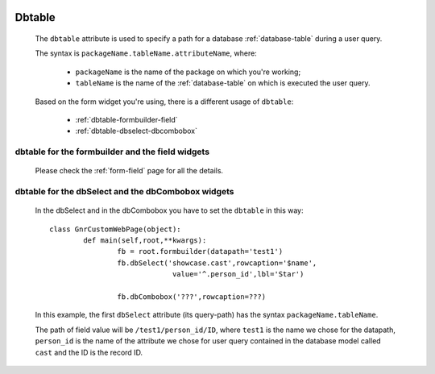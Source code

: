 	.. _common-dbtable:

=========
 Dbtable
=========
	
	The ``dbtable`` attribute is used to specify a path for a database :ref:`database-table` during a user query.
	
	The syntax is ``packageName.tableName.attributeName``, where:
	
		* ``packageName`` is the name of the package on which you're working;
		* ``tableName`` is the name of the :ref:`database-table` on which is executed the user query.

	Based on the form widget you're using, there is a different usage of ``dbtable``:
	
		* :ref:`dbtable-formbuilder-field`
		* :ref:`dbtable-dbselect-dbcombobox`
		
	.. _dbtable-formbuilder-field:

dbtable for the formbuilder and the field widgets
=================================================

	Please check the :ref:`form-field` page for all the details.

	.. _dbtable-dbselect-dbcombobox:

dbtable for the dbSelect and the dbCombobox widgets
===================================================

	In the dbSelect and in the dbCombobox you have to set the ``dbtable`` in this way::
	
		class GnrCustomWebPage(object):
			def main(self,root,**kwargs):
				fb = root.formbuilder(datapath='test1')
				fb.dbSelect('showcase.cast',rowcaption='$name',
				             value='^.person_id',lbl='Star')
				
				fb.dbCombobox('???',rowcaption=???)
				
	In this example, the first ``dbSelect`` attribute (its query-path) has the syntax ``packageName.tableName``. 
	
	The path of field value will be ``/test1/person_id/ID``, where ``test1`` is the name we chose for the datapath, ``person_id`` is the name of the attribute we chose for user query contained in the database model called ``cast`` and the ID is the record ID.
	